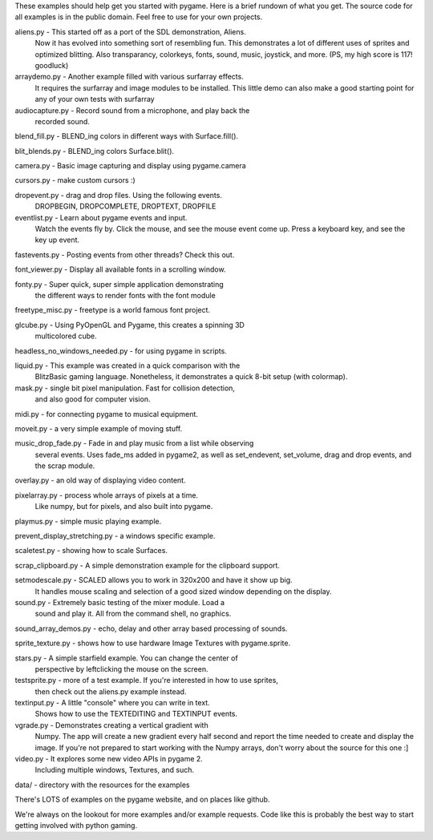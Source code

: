 
These examples should help get you started with pygame. Here is a
brief rundown of what you get. The source code for all examples
is in the public domain. Feel free to use for your own projects.



aliens.py - This started off as a port of the SDL demonstration, Aliens.
    Now it has evolved into something sort of resembling fun.
    This demonstrates a lot of different uses of sprites and
    optimized blitting. Also transparancy, colorkeys, fonts, sound,
    music, joystick, and more. (PS, my high score is 117! goodluck)

arraydemo.py - Another example filled with various surfarray effects.
    It requires the surfarray and image modules to be installed.
    This little demo can also make a good starting point for any of
    your own tests with surfarray

audiocapture.py - Record sound from a microphone, and play back the
    recorded sound.

blend_fill.py - BLEND_ing colors in different ways with Surface.fill().

blit_blends.py - BLEND_ing colors Surface.blit().

camera.py - Basic image capturing and display using pygame.camera

cursors.py - make custom cursors :)

dropevent.py - drag and drop files. Using the following events.
    DROPBEGIN, DROPCOMPLETE, DROPTEXT, DROPFILE

eventlist.py - Learn about pygame events and input.
    Watch the events fly by. Click the mouse, and see the mouse
    event come up. Press a keyboard key, and see the key up event.

fastevents.py - Posting events from other threads? Check this out.

font_viewer.py - Display all available fonts in a scrolling window.

fonty.py - Super quick, super simple application demonstrating
    the different ways to render fonts with the font module

freetype_misc.py - freetype is a world famous font project.

glcube.py - Using PyOpenGL and Pygame, this creates a spinning 3D
    multicolored cube.

headless_no_windows_needed.py - for using pygame in scripts.

liquid.py - This example was created in a quick comparison with the
    BlitzBasic gaming language. Nonetheless, it demonstrates a quick
    8-bit setup (with colormap).

mask.py - single bit pixel manipulation. Fast for collision detection,
    and also good for computer vision.

midi.py - for connecting pygame to musical equipment.

moveit.py - a very simple example of moving stuff.

music_drop_fade.py - Fade in and play music from a list while observing
    several events. Uses fade_ms added in pygame2, as well as set_endevent,
    set_volume, drag and drop events, and the scrap module.

overlay.py - an old way of displaying video content.

pixelarray.py - process whole arrays of pixels at a time.
    Like numpy, but for pixels, and also built into pygame.

playmus.py - simple music playing example.

prevent_display_stretching.py - a windows specific example.

scaletest.py - showing how to scale Surfaces.

scrap_clipboard.py - A simple demonstration example for the clipboard support.

setmodescale.py - SCALED allows you to work in 320x200 and have it show up big.
    It handles mouse scaling and selection of a good sized window depending
    on the display.

sound.py - Extremely basic testing of the mixer module. Load a
    sound and play it. All from the command shell, no graphics.

sound_array_demos.py - echo, delay and other array based processing of sounds.

sprite_texture.py - shows how to use hardware Image Textures with pygame.sprite.

stars.py - A simple starfield example. You can change the center of
    perspective by leftclicking the mouse on the screen.

testsprite.py - more of a test example. If you're interested in how to use sprites,
    then check out the aliens.py example instead.

textinput.py - A little "console" where you can write in text.
    Shows how to use the TEXTEDITING and TEXTINPUT events.

vgrade.py - Demonstrates creating a vertical gradient with
    Numpy. The app will create a new gradient every half
    second and report the time needed to create and display the
    image. If you're not prepared to start working with the
    Numpy arrays, don't worry about the source for this one :]

video.py - It explores some new video APIs in pygame 2.
    Including multiple windows, Textures, and such.

data/ - directory with the resources for the examples



There's LOTS of examples on the pygame website, and on places like github.

We're always on the lookout for more examples and/or example
requests. Code like this is probably the best way to start
getting involved with python gaming.
